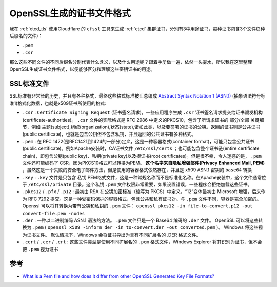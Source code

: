 .. _openssl_gencert_files:

===========================
OpenSSL生成的证书文件格式
===========================

我在 :ref:`etcd_tls` 使用Cloudflare 的 ``cfssl`` 工具来生成 :ref:`etcd` 集群证书，分别有3中用途证书，每种证书包含3个文件(2种后缀名的文件)：

- ``.pem``
- ``.csr``

那么这些不同文件的不同后缀名分别代表什么含义，以及什么用途呢？跟着手册做一遍，依然一头雾水，所以我在这里整理OpenSSL生成证书文件格式，以便能够区分和理解这些密钥证书的用途。

SSL标准文件
===============

SSL标准有非常长的历史，并且有各种格式，最终这些格式标准被汇总编成 `Abstract Syntax Notation 1 (ASN.1) <https://en.wikipedia.org/wiki/ASN.1>`_ (抽象语法符号标准1)格式化数据，也就是x509证书所使用的格式:

- ``.csr`` : ``Certificate Signing Request`` (证书签名请求)，一些应用程序生成 ``.csr`` 证书签名请求提交给证书颁发机构(certificate-authorities)。 ``.csr`` 文件的实际格式是 RFC 2986 中定义的PKCS10，包含了所请求证书的 部分/全部 关键细节，例如 主题(subject),组织(organization),状态(state),诸如此类，以及要签署的证书的公钥。返回的证书则是公共证书(public certificate)，也就是包含公钥但不包含私钥，并且返回的公共证书有多种格式。

- ``.pem`` : 在 RFC 1422(是RFC1421到1424的一部分)定义，这是一种容器格式(container format)，可能只包含公共证书(public certificate)。例如Apache安装时，CA证书文件 ``/etc/ssl/certs`` ；也可能包含整个证书链(entire certificate chain)，即包含公钥(public key)、私钥(private key)以及根证书(root certificates)。但是很不幸，令人迷惑的是， ``.pem`` 文件还可能编码了 CSR，因为PKCS10格式可以转换为PEM。 **这个名字来自隐私增强邮件(Privacy Enhanced Mail, PEM)** ，虽然这是一个失败的安全电子邮件方法，但是使用的容器格式依然存在，并且是 x509 ASN.1 密钥的 ``base64`` 转换

- ``.key`` : ``.key`` 文件是只包含 ``私钥`` PEM格式文件，这是一种常规名称而不是标准化名称。在Apache安装中，这个文件通常位于 ``/etc/ssl/private`` 目录。这个私钥 ``.pem`` 文件权限非常重要，如果设置错误，一些程序会拒绝加载这些证书。

- ``.pkcs12`` / ``.pfx`` / ``.p12`` : 最初由 RSA 在公钥加密标准（缩写为 PKCS）中定义，“12”变体最初由 Microsoft 增强，后来作为 RFC 7292 提交。这是一种受密码保护的容器格式，包含公共和私有证书对。与 ``.pem`` 文件不同，容器是完全加密的。 Openssl 可以将其转换为带有公钥和私钥的 ``.pem`` 文件： ``openssl pkcs12 -in file-to-convert.p12 -out convert-file.pem -nodes``

- ``.der`` : 一种以二进制编码 ASN.1 语法的方法。 ``.pem`` 文件只是一个 Base64 编码的 ``.der`` 文件。 OpenSSL 可以将这些转换为 ``.pem`` ( ``openssl x509 -inform der -in to-convert.der -out converted.pem`` )。 Windows 将这些视为证书文件。 默认情况下，Windows 会将证书导出为具有不同扩展名的 .DER 格式文件。

- ``.cert`` / ``.cer`` / ``.crt`` :  这些文件类型是使用不同扩展名的 ``.pem`` 格式文件，Windows Explorer 将其识别为证书，但不会把 ``.pem`` 视为证书


参考
======

- `What is a Pem file and how does it differ from other OpenSSL Generated Key File Formats? <https://serverfault.com/questions/9708/what-is-a-pem-file-and-how-does-it-differ-from-other-openssl-generated-key-file>`_
